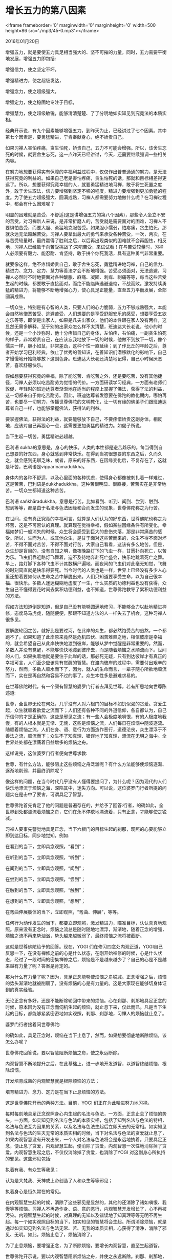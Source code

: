 * 增长五力的第八因素

<iframe frameborder='0' marginwidth='0' marginheight='0' width=500 height=86 src='./mp3/45-0.mp3'></iframe>

2016年01月20日

增强五力，就是要使五力具足相当强大的、坚不可摧的力量，同时，五力需要平衡地发展，增强五力即包括:

增强信力，使之坚定不坏，

增强精进力，使之超级发达，

增强念力，使之超级强大，

增强定力，使之稳固地专注于目标，

增强慧力，使之超级敏锐，能够清清楚楚、了了分明地如实知见到究竟法的本质实相。

经典开示说，有九个因素能够增强五力，到昨天为止，已经讲过了七个因素。其中第七个因素是，要勇猛精进，宁肯奉献身心，绝不娇贵自己。

如果习禅人害怕疼痛，贪生怕死，娇贵自己，五力不可能会增强。所以，该舍生忘死的时候，就要舍生忘死，这一点昨天已经讲过，今天，还需要继续强调一些相关内容。

在努力地想要获得实有保障的幸福利益过程中，仅仅作出普普通通的努力，是无法获得究竟的利益的。如果自己老是害怕疼痛，贪生怕死的话，那就和目标相差得更远了。所以，想要获得究竟幸福的人，就要勇猛精进地习禅，敢于将生死置之度外，敢于舍生取法，信力要增强到坚定不移的程度，精进力要增强到更加勇猛的程度。为了使五力超级强大、圆满成熟，习禅人都需要努力地做什么呢？在习禅过程中，都会有什么困难呢？

明显的困难就是苦受、不舒适(这是讲增强五力的第八个因素)，那些令人坐立不安的苦受，对习禅新人来说，是非常折磨人的，苦受就是需要面对的困难，习禅人不要惧怕苦受，而要大胆、勇猛地克服苦受。如果胆小懦弱，怕疼痛，贪生怕死，那就永远无法超越苦受。习禅人要拿出最大的勇气来承受各种苦受，一次，两次，在与苦受较量时，最终赢得了胜利之后，以后再出现类似的困难就不会再胆怯，相反地，习禅人已经敢于向苦受挑战了:来吧苦受，来试试看！在与苦受较量时，习禅人必须要有毅力、能忍耐、肯坚持，敢于拼个你死我活，具有这种勇气非常重要。

就要像这样，绝不疼惜娇贵自己，敢于舍生忘死，勇猛精进地习禅，自己的信力、精进力、念力、定力、慧力等善法才会不断地增强。苦受必须面对，无法逃避，习禅人必然时不时地要面对各种酸胀、麻痛、凝固、刺痒、刺痛等等，每当这些苦受生起的时候，都要敢于直接面对，而绝不能临阵逃避退缩，不战而败。激发持续勇猛的精进力，将能够不断地增强心力，使心具足正能量，直至五力平衡发展，全部圆满成熟。

[[./img/45-0.jpeg]]

一切众生，特别是有心智的人类，只要人们的心力脆弱，五力不够成熟强大，本能会自然地憎恶苦受、逃避苦受，人们想要的是享受舒服安乐的感受，想要享受五欲之乐等等，即使是出家人，如果是凡夫出家众，他们的本性跟在家人没有两样，这显然无需多解释。至于别的出家众怎么样不太清楚，班迪达大长老说，他小的时候，还是一个小沙弥时，他十分疼惜自己的身体，左怕疼，右怕痛，一副贪生怕死的样子，非常娇贵自己，在应该忘我地放下一切的时候，他做不到放下一切，像个懦夫一样，胆小如鼠，非常差劲，这种个性一直延续；到了作比丘的年龄之后，尊者开始学习巴利经典，依止了优秀的善知识，在善知识们潜移默化的影响下，自己才慢慢地开始能够放下这副色身。班迪达大长老还清楚地记得，自己小时候厌恶苦，喜欢舒服快乐。

假如想要获得究竟的幸福，除了能吃苦、肯吃苦之外，还是要吃苦，没有其他捷径，习禅人必须以吃苦耐劳为觉悟的代价。一方面研读学习经典，一方面有老师们敦促，年轻时的班迪达尊者渐渐地在适当的程度上掌握了佛法，获得了法的利益，这一切都来自于肯吃苦耐劳。因此，班迪达尊者发愿要在佛陀的教化期内，哪怕再苦，也要尽一切努力，传播世尊佛陀的文明教化，让一切有缘的佛弟子们跟班迪达尊者自己一样，也能够掌握佛法，获得法的利益。

要掌握佛法，获得法的利益，就要能够放下自己，不要疼惜娇贵这副身体，相反地，应该对自己再狠心一点，这需要更加勇猛的精进力。如偈子所说，

当下生起一切苦，勇猛精进必超越。

巴利语 sukha的意思是，身心的快乐。人类的本性都是避苦趋乐的。每当得到自己想要的好东西，身心就感到非常快乐。在得到当初很想要的东西之后，久而久之，就会感到无聊乏味，或者，原来的好东西，在因缘变化后，不复存在了，这就是坏苦，巴利语是vippariṇāmadukkha。

身体内的各种不舒适，以及心里面的各种忧虑，使得身心都像被刺扎着一样难过，这是苦苦，巴利语是dukkhadukkha，这种苦很明显、很直接，苦苦实在是非常地苦。一切众生都知道这种苦苦。

巴利语 saṅkhāradukkha，意思是行苦，比如看到、听到、闻到、尝到、触到、想到等等，都是由于名法与色法因缘和合而发生的现象，世尊佛陀称之为行苦。

在世间，没有真正究竟的幸福可言，就算是人们认为的好东西，世尊佛陀也称之为坏苦，这是不可否认的真理。就算现在觉得幸福，假如某些因缘条件有所变化，幸福如梦幻一般消失的时候，众生将会感受到巨大的悲伤失落，那是非常痛苦的感受。所以，生而为人，或其他众生，是甘于面对这些苦而来的，众生不得不面对坏苦，不得不面对苦苦，不得不面对行苦，大家自己看看，这该有多么地苦。但是，众生却是盲目的，没有自知之明，像夜晚路灯下的飞虫一样，甘愿扑向死亡，以苦为乐。飞虫们靠近路灯飞舞着，迫不及待地奔赴死亡盛会，快乐地跳着死亡之舞。早上，路灯脚下各种飞虫不计其数横尸遍地。而夜间的飞虫们对此毫无知觉，飞舞的时刻简直就是快乐得要死。当今时代的人类也是一样，世界上已经没有多少人心里还想着要如何从生命之苦中解脱出来。人们只知道要享受生命，以为自己很幸福、很快乐。多数人迷迷糊糊地虚度了一生，什么实质的功德利益也没有获得，众生自己不懂得要花时间去累积功德利益，也不知道，世尊佛陀教导了累积功德利益的方法。

假如方法知道倒是知道，但是自己没有能够圆满地修习，不能够全力以赴地精进禅修，态度马马虎虎，随随便便，那跟不知道方法的人一样失去了机会，这种习禅人很多见。

要解脱轮回之苦，就好比是要过河，在此岸的众生，都必然饱受苦的煎熬，一个都跑不了，如果知道了此岸原来竟然是危机四伏、困苦难熬之地，相信彼岸是幸福的，就会希望自己从此岸快快地渡到彼岸，能够从梦中觉醒是非常重要的。然而，多数人并没有觉醒，不能够快快地渡到彼岸去，而是随着烦恼之水顺流而下。世间的人们，如果执着地就是要住于此岸的话，那必死无疑，只有到达彼岸才有真正的幸福可言，人们至少应该具有觉醒的智慧。在渡向彼岸的过程中，需要付出艰辛的努力，然而，多数人顺水而下了，因为，就人的生命而言，一辈子随心所欲地顺流而下，实在是再自然和容易不过的事了。众生本性多是避难求易的。

[[./img/45-1.jpeg]]

在世尊佛陀时代，有一个颇有智慧的婆罗门行者去拜见世尊，若有所思地向世尊陈述道:

世尊，全世界无论在何处，几乎没有人对六根门的目标不如饥似渴的贪爱。贪爱生起，众生就顺着欲爱之流而下；人们还有各种不同的外道信仰，各自都认为，自己所信仰的才是正确的，这些是邪见之流；有一些人会极度地嗔恨，有的人极度地我慢，有的人根本就是无惭、无愧，这些是烦恼之流，人们每日在烦恼中随波逐流。随顺着烦恼之流，人们在身、语、意行为方面造作恶行，道德沦丧，众生漂浮于不善法之流，顺流而下；众生不了知真理、错误地了知真理，漂流在无明之海中。全世界处处都在漂荡着日益增多的烦恼之舟。

这样说完，这位婆罗门行者便向世尊求教:

世尊，有什么方法，能够阻止这些烦恼之舟泛滥呢？有什么方法能够使烦恼逐渐、逐渐地削弱，并最终消除呢？

像这样的问题，在当今时代几乎没有人懂得要提问了，为什么呢？因为现代的人们快乐地漂流于烦恼之海，深陷其中，迷失方向。可以说，这位婆罗门行者所提的问题实在是击中了要害，可谓具足了智慧。

世尊佛陀首先肯定了他的问题是普遍存在的，并给予了回答:行者，的确如此，全世界到处都漂流着烦恼之舟，它们在永不停歇地漂流着，只有正念，才能够使之锐减。

习禅人要事先警觉地具足正念，当下六根门的目标生起的刹那，观照的心要能够立即到达目标，同步地觉知，例如:

在看到的当下，立即具念观照，“看到”；

在听到的当下，立即具念观照，“听到”；

在闻到的当下，立即具念观照，“闻到”；

在尝到的当下，立即具念观照，“尝到”；

在触到的当下，立即具念观照，“触到”；

在想到的当下，立即具念观照，“想到”；

在弯曲伸展肢体的当下，立即观照，“弯曲、伸展”，等等。

任何行为动作发生的当下，都要立即观照，激发精进力，瞄准目标，认认真真地观照。原来没有正念时，烦恼之流总是随时随地地漂浮，渐渐地，随着正念的增强，烦恼之流不再来势汹汹，势头越来越微弱了，最终烦恼之流将被截断。

这就是世尊佛陀给予的回答。现在，YOGI 们在修习四念处内观正道，YOGI自己反思一下，在没有禅修之前的心是什么状态，在刚开始禅修的时候，心是什么状态，经过了一段时间的密集禅修之后，烦恼是不是越来越少了？自己的心是不是越来越有力量了呢？答案是肯定的。

那为什么有力量了呢？因为，具足正念能够使烦恼之舟锐减。正念增强之后，烦恼的势头渐渐地就被削弱了，没有烦恼的心是有力量的。这是大家现在能够切身体证到的真实经验。

无论正念有多好，还是不能断除轮回中带来的烦恼。心在刹那、刹那地具足正念的时候，原本因为没有正念而伺机生起的烦恼，就止息下来，仅此而已。凡是当下生起的目标，都能够紧紧密密地如实观照，刹那、刹那地，习禅人的烦恼就止息了。

婆罗门行者接着问世尊佛陀:

的确如此，具足正念时，烦恼在当下止息了，然而，如果想要彻底地断除烦恼，该怎么办呢？

世尊佛陀回答说，要以智慧阻断烦恼之舟，使之永远断除。

内观智慧不断地提升之后，在此基础上，进一步地开发道智，以道智终结烦恼，根除烦恼。

开发培育成熟的内观智慧就是根除烦恼的方法；

培育精进力、念力、定力是在当下止息烦恼的方法。

这是世尊佛陀开示的两种方法。目前，YOGI 们正在为此精进努力地习禅。

[[./img/45-2.jpeg]]

每时每刻地具足正念观照身心内生起的名法与色法，一方面，正念止息了烦恼的势头，一方面，如实知见到名法与色法的本质实相，包括了知到名法与色法的特相，名法与色法互为因果的关系，以及名法与色法生起后立即灭去的无常相。如实知见到名法与色法的生灭无常的本质实相的时候，当下对名法与色法的贪爱就止息了，如果内观智慧没有开发出来，一个人对名法与色法将会是永远地执着。只要具足正念，便止息了贪爱，内观智慧生起，便消除了贪爱，内观智慧一次性地消除掉了贪爱。内观智慧生起之后，不仅仅消除掉了贪爱，也消除了YOGI 对这副身心所执持的邪见。这些邪见包括:

执着有我、有众生等我见；

认为是大梵我、天神或上帝创造了人和众生等等邪见；

执着身心是恒久常在的常见。

在内观智慧生起的时候，消除了这些邪见是显然的，其他的还消除了诸如嗔恨、我慢等等烦恼。习禅人不再造作身、语、意的恶行，内观智慧开发增长了，心不再被污染。内观智慧生起的时候，对真理的无知以及错误地了知真理等等无明不再生起。每一个如实观照目标的当下，如实知见的智慧将会生起。所谓消除烦恼，就是通过如实知见到名法与色法无常、苦、无我的本质实相，心获得了清净，消除了邪见、无明。如此，烦恼止息了，烦恼消除了。

为了止息烦恼，要增强正念，为了断除烦恼，要增长内观智慧，直至生起道智。

世尊佛陀开示说，要以内观智慧阻断烦恼之舟，并使之永远断除。刹那、刹那地，具足正念使烦恼没有机会生起，以内观智慧消除了烦恼。刹那、刹那间，内观智慧都在生起，刹那、刹那地，内观智慧消除了烦恼的种子。大家自己看看，这其中的价值利益该有多大。为了在今生不错失这无上的价值利益，习禅人就不要在任何时刻放逸偷懒，即使身心内生起了不舒适的苦受，每当观照这些苦受的时候，都要誓愿自己以坚韧的毅力和勇猛无畏来超越它们。

班迪达大长老一直在讲，修习四念处内观智慧禅修，能够帮助我们实现生命中最高尚的目标，即:成为一个名副其实的人，成为一个有人类心态的善人，在具备了人类智慧的基础上，最终成为一个具有超凡的智慧的人。现在，大家已经找到了这个获得超凡的智慧的方法，大家就要实践它，怎么来实践呢？必须要激发三个阶段的精进力，包括:初发精进、递升精进、持续精进。

最初练习观照目标，首先要激发精进力，以使心专注在腹部上下起伏等目标上，这是初发精进。接下来，习禅过程中会遇到一些昏沉、疼痛等等的困难、障碍，有的习禅人可能想要放弃禅修，为了克服懒惰、恐惧等等不善法，必须要加倍地付出精进力，这是递升精进。在克服了初步的困难之后，禅修状态会顺利起来，为了实现解脱生死轮回的目标，最基本的，为了实现不再堕落恶道的目标，习禅人需要持续不断地精进禅修，直至最终获得成功，这个阶段所付出的是持续精进。

肯于三个阶段付出精进力的习禅人，在实现了殊胜的目标之后，所谓的人生难得，佛法难遇，今生都已经圆满地得到了、遇到了；至此，习禅人赋予了生命真正宝贵的价值利益，已经能够主宰今后的生命不再造作恶劣的、导致堕落的行为；习禅人成功地修习了四念处内观智慧禅修，成为了真正名副其实的人，已经能够具有良好的人类心态，觉悟了超凡的智慧，翻身跃入到了清净高尚的生命层次。

习禅人为了能够跃入到清净高尚的生命层次，必须要敢于克服困难，只有勇猛精进地习禅，才能够克服习禅过程中的诸多障碍。这是增强五力的第八个因素。

班迪达大长老愿大家都能够勇猛精进，为了避免步入邪道，就要像现在这样参加密集性的禅修，在懂得了四念处内观智慧禅修的正法之后，要坚持大胆地、勇敢地走在正道上，努力地成为真正有力量拯救自己的人！

--------------

